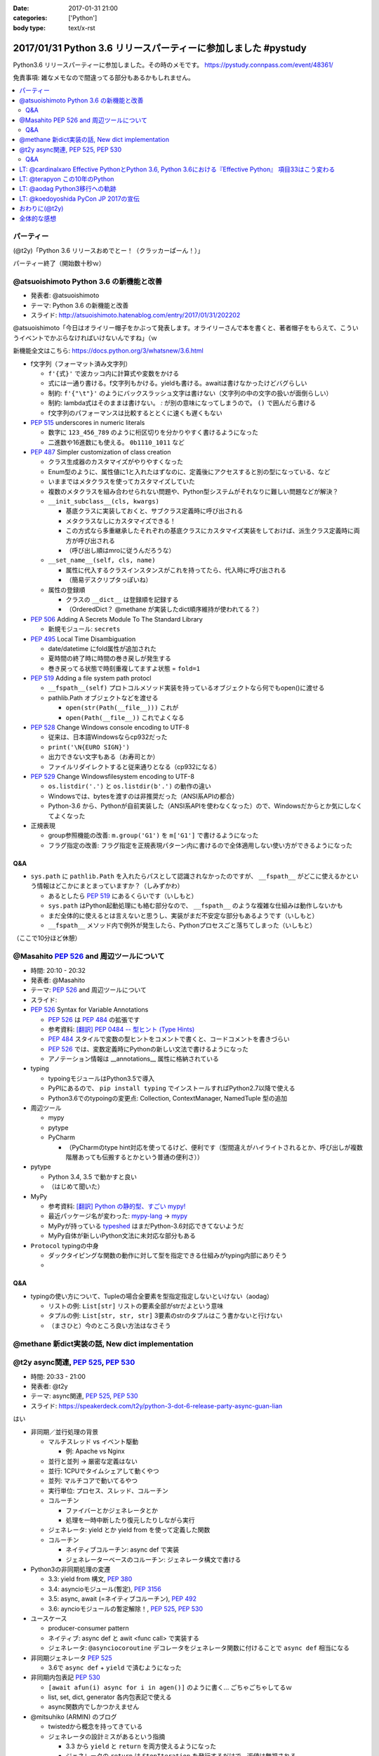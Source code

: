 :date: 2017-01-31 21:00
:categories: ['Python']
:body type: text/x-rst

=================================================================
2017/01/31 Python 3.6 リリースパーティーに参加しました #pystudy
=================================================================

Python3.6 リリースパーティーに参加しました。その時のメモです。
https://pystudy.connpass.com/event/48361/

免責事項: 雑なメモなので間違ってる部分もあるかもしれません。


.. raw:: html

   <blockquote class="twitter-tweet" data-lang="ja"><p lang="ja" dir="ltr">Python 3.6 Release Party!! (@ LODGE in 千代田区, 東京都) <a href="https://t.co/FoJoKLw48q">https://t.co/FoJoKLw48q</a> <a href="https://t.co/mze4lm6tgz">pic.twitter.com/mze4lm6tgz</a></p>&mdash; Takayuki Shimizukawa (@shimizukawa) <a href="https://twitter.com/shimizukawa/status/826373606137593857">2017年1月31日</a></blockquote>
   <script async src="//platform.twitter.com/widgets.js" charset="utf-8"></script>

.. contents::
   :local:


パーティー
================

(@t2y)「Python 3.6 リリースおめでとー！（クラッカーぱーん！）」

.. raw:: html

   <blockquote class="twitter-tweet" data-lang="ja"><p lang="ja" dir="ltr">パーティー感の残骸です <a href="https://twitter.com/hashtag/pystudy?src=hash">#pystudy</a> <a href="https://t.co/ttz93fuqB5">pic.twitter.com/ttz93fuqB5</a></p>&mdash; Takanori Suzuki (@takanory) <a href="https://twitter.com/takanory/status/826374654138818560">2017年1月31日</a></blockquote>
   <script async src="//platform.twitter.com/widgets.js" charset="utf-8"></script>


パーティー終了（開始数十秒ｗ）

@atsuoishimoto Python 3.6 の新機能と改善
=========================================

* 発表者: @atsuoishimoto
* テーマ: Python 3.6 の新機能と改善
* スライド: http://atsuoishimoto.hatenablog.com/entry/2017/01/31/202202

@atsuoishimoto「今日はオライリー帽子をかぶって発表します。オライリーさんで本を書くと、著者帽子をもらえて、こういうイベントでかぶらなければいけないんですね」（ｗ


新機能全文はこちら: https://docs.python.org/3/whatsnew/3.6.html


* f文字列（フォーマット済み文字列）

  * ``f'{式}'`` で波カッコ内に計算式や変数をかける
  * 式には一通り書ける。f文字列もかける。yieldも書ける。awaitは書けなかったけどバグらしい
  * 制約: ``f'{"\t"}'`` のようにバックスラッシュ文字は書けない（文字列の中の文字の扱いが面倒らしい）
  * 制約: lambda式はそのままは書けない。 `:` が別の意味になってしまうので。 ``()`` で囲んだら書ける
  * f文字列のパフォーマンスは比較するととくに速くも遅くもない

* :pep:`515` underscores in numeric literals

  * 数字に ``123_456_789`` のように桁区切りを分かりやすく書けるようになった
  * 二進数や16進数にも使える。  ``0b1110_1011`` など

* :pep:`487` Simpler customization of class creation

  * クラス生成器のカスタマイズがやりやすくなった
  * Enum型のように、属性値に1と入れたはずなのに、定義後にアクセスすると別の型になっている、など
  * いままではメタクラスを使ってカスタマイズしていた
  * 複数のメタクラスを組み合わせられない問題や、Python型システムがそれなりに難しい問題などが解決？
  * ``__init_subclass__(cls, kwargs)``

    * 基底クラスに実装しておくと、サブクラス定義時に呼び出される
    * メタクラスなしにカスタマイズできる！
    * この方式なら多重継承したそれぞれの基底クラスにカスタマイズ実装をしておけば、派生クラス定義時に両方が呼び出される
    * （呼び出し順はmroに従うんだろうな）

  * ``__set_name__(self, cls, name)``

    * 属性に代入するクラスインスタンスがこれを持ってたら、代入時に呼び出される
    * （簡易デスクリプタっぽいね）

  * 属性の登録順

    * クラスの ``__dict__`` は登録順を記録する
    * （OrderedDict？ @methane が実装したdict順序維持が使われてる？）

* :pep:`506` Adding A Secrets Module To The Standard Library

  * 新規モジュール: ``secrets``

* :pep:`495` Local Time Disambiguation

  * date/datetime にfold属性が追加された
  * 夏時間の終了時に時間の巻き戻しが発生する
  * 巻き戻ってる状態で時刻重複してますよ状態 = ``fold=1``

* :pep:`519` Adding a file system path protocl

  * ``__fspath__(self)`` プロトコルメソッド実装を持っているオブジェクトなら何でもopen()に渡せる
  * pathlib.Path オブジェクトなどを渡せる

    * ``open(str(Path(__file__)))`` これが
    * ``open(Path(__file__))`` これでよくなる


* :pep:`528` Change Windows console encoding to UTF-8

  * 従来は、日本語Windowsならcp932だった
  * ``print('\N{EURO SIGN}')``
  * 出力できない文字もある（お寿司とか）
  * ファイルリダイレクトすると従来通りとなる（cp932になる）

* :pep:`529` Change Windowsfilesystem encoding to UTF-8

  * ``os.listdir('.')`` と ``os.listdir(b'.')`` の動作の違い
  * Windowsでは、bytesを渡すのは非推奨だった（ANSI系APIの都合）
  * Python-3.6 から、Pythonが自前実装した（ANSI系APIを使わなくなった）ので、Windowsだからとか気にしなくてよくなった

* 正規表現

  * group参照機能の改善: ``m.group('G1')`` を ``m['G1']`` で書けるようになった
  * フラグ指定の改善: フラグ指定を正規表現パターン内に書けるので全体適用しない使い方ができるようになった

Q&A
-------

* ``sys.path`` に ``pathlib.Path`` を入れたらパスとして認識されなかったのですが、 ``__fspath__`` がどこに使えるかという情報はどこかにまとまっていますか？（しみずかわ）

  * あるとしたら :pep:`519` にあるくらいです（いしもと）
  * ``sys.path`` はPython起動処理にも絡む部分なので、 ``__fspath__`` のような複雑な仕組みは動作しないかも
  * まだ全体的に使えるとは言えないと思うし、実装がまだ不安定な部分もあるようです（いしもと）
  * ``__fspath__`` メソッド内で例外が発生したら、Pythonプロセスごと落ちてしまった（いしもと）


（ここで10分ほど休憩）

@Masahito :pep:`526` and 周辺ツールについて
=============================================

* 時間: 20:10 - 20:32
* 発表者: @Masahito
* テーマ: :pep:`526` and 周辺ツールについて
* スライド: 

* :pep:`526` Syntax for Variable Annotations

  * :pep:`526` は :pep:`484` の拡張です
  * 参考資料: `[翻訳] PEP 0484 -- 型ヒント (Type Hints)`_
  * :pep:`484` スタイルで変数の型ヒントをコメントで書くと、コードコメントを書きづらい
  * :pep:`526` では、変数定義時にPythonの新しい文法で書けるようになった
  * アノテーション情報は __annotations__ 属性に格納されている

* typing

  * typoingモジュールはPython3.5で導入
  * PyPIにあるので、 ``pip install typing`` でインストールすればPython2.7以降で使える
  * Python3.6でのtypoingの変更点: Collection, ContextManager, NamedTuple 型の追加

* 周辺ツール

  * mypy
  * pytype
  * PyCharm

    * （PyCharmのtype hint対応を使ってるけど、便利です（型間違えがハイライトされるとか、呼び出しが複数階層あっても伝搬するとかという普通の便利さ））

* pytype

  * Python 3.4, 3.5 で動かすと良い
  * （はじめて聞いた）

* MyPy

  * 参考資料: `[翻訳] Python の静的型、すごい mypy!`_
  * 最近パッケージ名が変わった: `mypy-lang`_ -> `mypy`_
  * MyPyが持っている `typeshed`_ はまだPython-3.6対応できてないようだ
  * MyPy自体が新しいPython文法に未対応な部分もある

* ``Protocol`` typingの中身

  * ダックタイピングな関数の動作に対して型を指定できる仕組みがtyping内部にありそう
  * 

.. _`[翻訳] PEP 0484 -- 型ヒント (Type Hints)`: http://qiita.com/t2y/items/f95f6efe163b29be59af
.. _`[翻訳] Python の静的型、すごい mypy!`: http://qiita.com/t2y/items/2a1310608da7b5c4860b
.. _mypy: https://pypi.python.org/pypi/mypy
.. _mypy-lang: https://pypi.python.org/pypi/mypy-lang
.. _typeshed: https://github.com/python/typeshed

Q&A
-------

* typingの使い方について、Tupleの場合全要素を型指定指定しないといけない（aodag）

  * リストの例: ``List[str]`` リストの要素全部がstrだよという意味
  * タプルの例: ``List[str, str, str]`` 3要素のstrのタプルはこう書かないと行けない
  * （まさひと）今のところ良い方法はなさそう

.. * pytypeのメリットはなんですか？（しみずかわ）


@methane 新dict実装の話, New dict implementation
===================================================

.. raw:: html

   <blockquote class="twitter-tweet" data-lang="ja"><p lang="ja" dir="ltr">本日家族の都合で参加できなくなってしまいました。申し訳ありません。<br>発表資料だけ共有しておきます。 <a href="https://twitter.com/hashtag/pystudy?src=hash">#pystudy</a><br>New dict implementation in Python 3.6 <a href="https://t.co/tQFUm2PrLL">https://t.co/tQFUm2PrLL</a></p>&mdash; INADA Naoki (@methane) <a href="https://twitter.com/methane/status/826350271089348609">2017年1月31日</a></blockquote>
   <script async src="//platform.twitter.com/widgets.js" charset="utf-8"></script>



@t2y async関連, :pep:`525`, :pep:`530`
=========================================

* 時間: 20:33 - 21:00
* 発表者: @t2y
* テーマ: async関連, :pep:`525`, :pep:`530`
* スライド: https://speakerdeck.com/t2y/python-3-dot-6-release-party-async-guan-lian

はい

* 非同期／並行処理の背景

  * マルチスレッド vs イベント駆動

    * 例: Apache vs Nginx

  * 並行と並列 -> 厳密な定義はない
  * 並行: 1CPUでタイムシェアして動くやつ
  * 並列: マルチコアで動いてるやつ

  * 実行単位: プロセス、スレッド、コルーチン
  * コルーチン

    * ファイバーとかジェネレータとか
    * 処理を一時中断したり復元したりしながら実行

  * ジェネレータ: yield とか yield from を使って定義した関数
  * コルーチン

    * ネイティブコルーチン: async def で実装
    * ジェネレーターベースのコルーチン: ジェネレータ構文で書ける

* Python3の非同期処理の変遷

  * 3.3: yield from 構文, :pep:`380`
  * 3.4: asyncioモジュール(暫定), :pep:`3156`
  * 3.5: async, await (=ネイティブコルーチン), :pep:`492`
  * 3.6: ayncioモジュールの暫定解除！, :pep:`525`, :pep:`530`

* ユースケース

  * producer-consumer pattern
  * ネイティブ: async def と awit <func call> で実装する
  * ジェネレータ: ``@asynciocoroutine`` デコレータをジェネレータ関数に付けることで ``async def`` 相当になる

* 非同期ジェネレータ :pep:`525`

  * 3.6で ``async def`` + ``yield`` で済むようになった

* 非同期内包表記 :pep:`530`

  * ``[await afun(i) async for i in agen()]`` のように書く... ごちゃごちゃしてるｗ
  * list, set, dict, generator 各内包表記で使える
  * async関数内でしかつかえません

* @mitsuhiko (ARMIN) のブログ

  * twistedから概念を持ってきている
  * ジェネレータの設計ミスがあるという指摘

    * 3.3 から ``yield`` と ``return`` を両方使えるようになった
    * ジェネレータの ``return`` は ``StopIteration`` を発行するだけで、返値は無視される
    * ``return [1]`` なんて書いても呼出元には値が渡らないので分かりにくいバグの原因になるね

  * asyncioの最悪なところは、がんばって書いても大して速くない

    * IO待ちのある細かい大量の並列処理がないと効果が出ないかも

* まとめ

  * 非同期は難しい
  * 難しいから言語処理系が記法をサポートする
  * Py2 -> Py3 に移行するモチベーション？（Py2には無いから）
  * Py3.6 でasyncioの開発は一段落したっぽい

Q&A
-------

* これはZen of Pythonに抵触しているのでは？（お名前不明）

  * threadやmultiprocessでできていることを言語レベルで導入した理由が理解できない（質問者）
  * アプローチの違い、という理解（t2y）
  * イベント駆動のほうが最近のトレンドかなと思う（t2y）
  * マルチスレッドは人類には早すぎる、タスクを細切れにしたasync的モデルが推奨されている （いしもと）
  * スレッドは2000年頃まで。2000年以降はQueueを使うなどの非同期方面へシフトしてきた（いしもと）
  * 計算モデルが異なるので、まったく同じ用途という感じでもない（いしもと）


LT: @cardinalxaro Effective PythonとPython 3.6, Python 3.6における『Effective Python』 項目33はこう変わる
===========================================================================================================

* 時間: 21:05 - 21:10
* 発表者: @cardinalxaro
* テーマ: Effective PythonとPython 3.6, Python 3.6における『Effective Python』 項目33はこう変わる
* スライド: https://speakerdeck.com/hayaosuzuki/effective-python-in-python-3-dot-6

- Python3.5まで: デスクリプタ実装でやった
- Python3.6から: メタクラス使わなくてもできる！


LT: @terapyon この10年のPython
======================================

* 時間: 21:10 - 21:15
* 発表者: @terapyon
* テーマ: この10年のPython
* スライド: 

- （会場に質問）みんないつから使い始めた？

  - 2.4以前から: 10人弱
  - 3.0以降から: 1人

* （1年ごとにPythonになにが起きたかを振り返るスタイルのLTおもしろいw）


LT: @aodag Python3移行への軌跡
===============================

* 時間: 21:15 - 21:20
* 発表者: @aodag
* テーマ: Python3移行への軌跡
* スライド: http://www.slideshare.net/aodag/python3-71585420

(@aodag)「満席だけどLTやるなら来ても良いよ、と言われてLT作ってきたけどキャンセル結構出たからLTしなくても来れたんじゃねえかこれ」たしかにｗ

* 2010年頃にPython3対応してないライブラリを晒し上げしてたサイト `PYTHON 3 WALL OF SHAME`_ （今はWALL OF SUPERPOWERS)
* six.u めっちゃがんばって入れてたけどPython3.3でuリテラル復活したからいらなくなった（ほんとね...）
* Linuxディストリは2020年以降も2.7をサポートするらしいんで独自に頑張ってください
* `PYTHON 3 WALL OF SUPERPOWERS`_ だいぶグリーン！赤いのは、主に、moz(mozilla)って書いてあるやつ


.. _PYTHON 3 WALL OF SHAME: https://python3wos.appspot.com/
.. _PYTHON 3 WALL OF SUPERPOWERS: https://python3wos.appspot.com/

LT: @koedoyoshida PyCon JP 2017の宣伝
=========================================

* 時間: 21:20 - 21:25
* 発表者: @koedoyoshida
* テーマ: PyCon JP 2017の宣伝
* スライド: 


- PyCon JP歴は若い方ですが、今年は座長をやります
- これまでほぼ全部ボランティアスタッフで運営してきました
- 今日はボランティアスタッフの募集に来ました


おわりに(@t2y)
=====================

* Go リリースパーティーを参考に、Pythonでもやってみたくて主催しました
* Goは短い期間で新しいバージョンがでますが、Pythonの場合バージョンが上がるのが1年後とかなので、また1年後にやるかもしれません（ｗ
* ビジターカードちゃんと返して帰ってね

はい。

全体的な感想
================

* 100人くらい参加者きた
* スタッフとして最初期に@t2yから声かけてもらったけど、ちょっとしたアドバイスと当日の受付少々くらいしか手伝えなかった
* 言語アップデートというテーマなので、話のレベルが高めだった。付いて来れなかった人けっこういるんじゃないかな
* Python-3.6 の新機能についていっぺんに知ることができたので面白かった
* 主催者の@t2yさん、会場を貸してくれたYahooさん、ありがとうございました!

